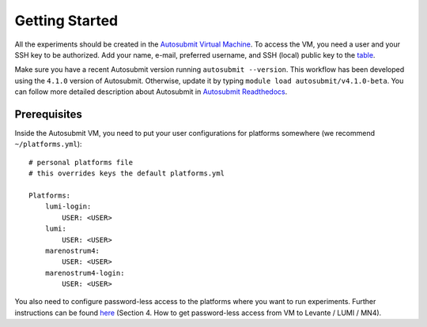 .. _getting_started:

Getting Started
===============

All the experiments should be created in the `Autosubmit Virtual Machine`_. To access the VM, you need a user and your SSH key to be authorized. Add your name, e-mail, preferred username, and SSH (local) public key to the `table`_.

Make sure you have a recent Autosubmit version running ``autosubmit --version``. This workflow has been developed using the ``4.1.0`` version of Autosubmit. Otherwise, update it by typing ``module load autosubmit/v4.1.0-beta``. You can follow more detailed description about Autosubmit in `Autosubmit Readthedocs`_.

Prerequisites
-------------

Inside the Autosubmit VM, you need to put your user configurations for platforms somewhere (we recommend ``~/platforms.yml``)::

        # personal platforms file 
        # this overrides keys the default platforms.yml

        Platforms:
            lumi-login:
                USER: <USER> 
            lumi:
                USER: <USER>
            marenostrum4:
                USER: <USER>
            marenostrum4-login:
                USER: <USER>

You also need to configure password-less access to the platforms where you want to run experiments. Further instructions can be found `here`_ (Section 4. How to get password-less access from VM to Levante / LUMI / MN4).

.. _Autosubmit Virtual Machine: https://wiki.eduuni.fi/display/cscRDIcollaboration/Autosubmit+VM
.. _table: https://wiki.eduuni.fi/display/cscRDIcollaboration/Autosubmit+VM+Users
.. _Autosubmit Readthedocs: https://autosubmit.readthedocs.io/en/master/
.. _here: https://wiki.eduuni.fi/display/cscRDIcollaboration/Autosubmit+VM
